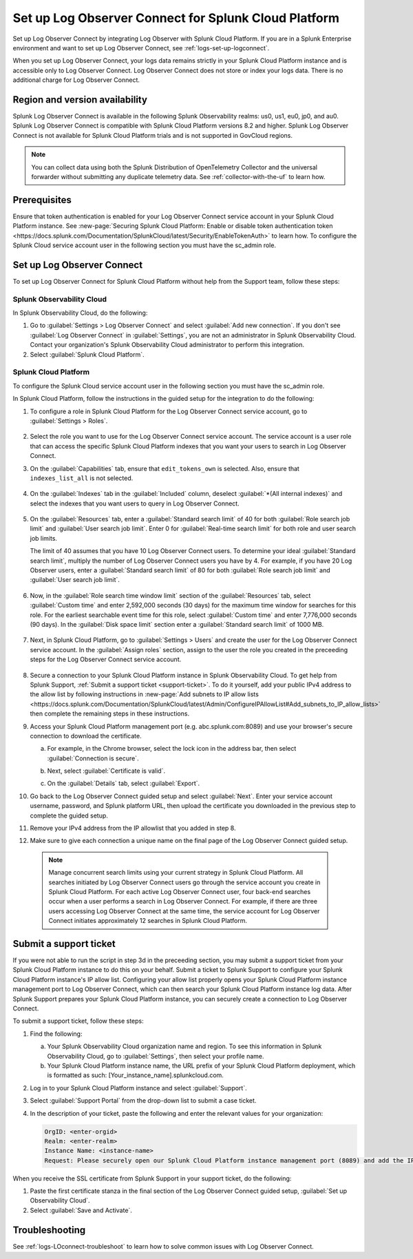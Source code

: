 .. _logs-scp:

*******************************************************************
Set up Log Observer Connect for Splunk Cloud Platform
*******************************************************************

.. meta::
  :description: Connect your Splunk Cloud Platform instance to Splunk Observability Cloud. Set up Log Observer Connect to investigate logs in context with metrics and traces.

Set up Log Observer Connect by integrating Log Observer with Splunk Cloud Platform. If you are in a Splunk Enterprise environment and want to set up Log Observer Connect, see :ref:`logs-set-up-logconnect`.

When you set up Log Observer Connect, your logs data remains strictly in your Splunk Cloud Platform instance and is accessible only to Log Observer Connect. Log Observer Connect does not store or index your logs data. There is no additional charge for Log Observer Connect.

Region and version availability
==============================================================

Splunk Log Observer Connect is available in the following Splunk Observability realms: us0, us1, eu0, jp0, and au0. Splunk Log Observer Connect is compatible with Splunk Cloud Platform versions 8.2 and higher. Splunk Log Observer Connect is not available for Splunk Cloud Platform trials and is not supported in GovCloud regions. 

.. note:: You can collect data using both the Splunk Distribution of OpenTelemetry Collector and the universal forwarder without submitting any duplicate telemetry data. See :ref:`collector-with-the-uf` to learn how.

Prerequisites
==============================================================
Ensure that token authentication is enabled for your Log Observer Connect service account in your Splunk Cloud Platform instance. See :new-page:`Securing Splunk Cloud Platform: Enable or disable token authentication token <https://docs.splunk.com/Documentation/SplunkCloud/latest/Security/EnableTokenAuth>` to learn how. 
To configure the Splunk Cloud service account user in the following section you must have the sc_admin role.

Set up Log Observer Connect
==============================================================
To set up Log Observer Connect for Splunk Cloud Platform without help from the Support team, follow these steps:

Splunk Observability Cloud
----------------------------------------------------------------
In Splunk Observability Cloud, do the following:

1. Go to :guilabel:`Settings > Log Observer Connect` and select :guilabel:`Add new connection`. If you don't see :guilabel:`Log Observer Connect` in :guilabel:`Settings`, you are not an administrator in Splunk Observability Cloud. Contact your organization's Splunk Observability Cloud administrator to perform this integration.

2. Select :guilabel:`Splunk Cloud Platform`. 

Splunk Cloud Platform
----------------------------------------------------------------
To configure the Splunk Cloud service account user in the following section you must have the sc_admin role.

In Splunk Cloud Platform, follow the instructions in the guided setup for the integration to do the following:

1. To configure a role in Splunk Cloud Platform for the Log Observer Connect service account, go to :guilabel:`Settings > Roles`.

      .. image:: /_images/logs/setupLOC1.png
         :width: 100%
         :alt: This screenshot shows how to go to Roles in Splunk Cloud Platform where you will set up a service account for Log Observer Connect.
      
2. Select the role you want to use for the Log Observer Connect service account. The service account is a user role that can access the specific Splunk Cloud Platform indexes that you want your users to search in Log Observer Connect. 
      
3. On the :guilabel:`Capabilities` tab, ensure that ``edit_tokens_own`` is selected. Also, ensure that ``indexes_list_all`` is not selected.

      .. image:: /_images/logs/CapabilitiesTab1.png
         :width: 100%
         :alt: This screenshot shows the Capabilities tab in user configuration.

4. On the :guilabel:`Indexes` tab in the :guilabel:`Included` column, deselect :guilabel:`*(All internal indexes)` and select the indexes that you want users to query in Log Observer Connect.

      .. image:: /_images/logs/IndexesTab1.png
         :width: 100%
         :alt: This screenshot shows the Indexes tab in user configuration.

5. On the :guilabel:`Resources` tab, enter a :guilabel:`Standard search limit` of 40 for both :guilabel:`Role search job limit` and :guilabel:`User search job limit`. Enter 0 for :guilabel:`Real-time search limit` for both role and user search job limits.

   The limit of 40 assumes that you have 10 Log Observer Connect users. To determine your ideal :guilabel:`Standard search limit`, multiply the number of Log Observer Connect users you have by 4. For example, if you have 20 Log Observer users, enter a :guilabel:`Standard search limit` of 80 for both :guilabel:`Role search job limit` and :guilabel:`User search job limit`.

      .. image:: /_images/logs/ResourcesTab1.png
         :width: 100%
         :alt: This screenshot shows recommended configuration for role search job limit and user search job limit.

6. Now, in the :guilabel:`Role search time window limit` section of the :guilabel:`Resources` tab, select :guilabel:`Custom time` and enter 2,592,000 seconds (30 days) for the maximum time window for searches for this role. For the earliest searchable event time for this role,  select :guilabel:`Custom time` and enter 7,776,000 seconds (90 days). In the :guilabel:`Disk space limit` section enter a :guilabel:`Standard search limit` of 1000 MB.

      .. image:: /_images/logs/ResourcesTab2.png
         :width: 100%
         :alt: This screenshot shows recommended configuration for role search time window limit and disk space limit.

7. Next, in Splunk Cloud Platform, go to :guilabel:`Settings > Users` and create the user for the Log Observer Connect service account. In the :guilabel:`Assign roles` section, assign to the user the role you created in the preceeding steps for the Log Observer Connect service account.
   
      .. image:: /_images/logs/CreateUser.png
         :width: 100%
         :alt: This screenshot shows the Create user page in Splunk Cloud Platform where you can assign a user to the service account role.

8. Secure a connection to your Splunk Cloud Platform instance in Splunk Observability Cloud. To get help from Splunk Support, :ref:`Submit a support ticket <support-ticket>`. To do it yourself, add your public IPv4 address to the allow list by following instructions in :new-page:`Add subnets to IP allow lists <https://docs.splunk.com/Documentation/SplunkCloud/latest/Admin/ConfigureIPAllowList#Add_subnets_to_IP_allow_lists>` then complete the remaining steps in these instructions.
      
9. Access your Splunk Cloud Platform management port (e.g. abc.splunk.com:8089) and use your browser's secure connection to download the certificate. 

   a. For example, in the Chrome browser, select the lock icon in the address bar, then select :guilabel:`Connection is secure`.

      .. image:: /_images/logs/chrome-secure1.png
         :width: 50%
         :alt: This screenshot shows how to find the lock icon for secure download in Google Chrome.
   
   b. Next, select :guilabel:`Certificate is valid`.

      .. image:: /_images/logs/chrome-secure2.png
         :width: 50%
         :alt: This screenshot shows how to download a certificate in Google Chrome.

   c. On the :guilabel:`Details` tab, select :guilabel:`Export`.

      .. image:: /_images/logs/chrome-secure3.png
         :width: 60%
         :alt: This screenshot shows how to finish downloading a certificate in Google Chrome.

10. Go back to the Log Observer Connect guided setup and select :guilabel:`Next`. Enter your service account username, password, and Splunk platform URL, then upload the certificate you downloaded in the previous step to complete the guided setup.

11. Remove your IPv4 address from the IP allowlist that you added in step 8.

12. Make sure to give each connection a unique name on the final page of the Log Observer Connect guided setup.

   .. note:: Manage concurrent search limits using your current strategy in Splunk Cloud Platform. All searches initiated by Log Observer Connect users go through the service account you create in Splunk Cloud Platform. For each active Log Observer Connect user, four back-end searches occur when a user performs a search in Log Observer Connect. For example, if there are three users accessing Log Observer Connect at the same time, the service account for Log Observer Connect initiates approximately 12 searches in Splunk Cloud Platform.

.. _support-ticket:

Submit a support ticket
===================================================================
If you were not able to run the script in step 3d in the preceeding section, you may submit a support ticket from your Splunk Cloud Platform instance to do this on your behalf. Submit a ticket to Splunk Support to configure your Splunk Cloud Platform instance's IP allow list. Configuring your allow list properly opens your Splunk Cloud Platform instance management port to Log Observer Connect, which can then search your Splunk Cloud Platform instance log data. After Splunk Support prepares your Splunk Cloud Platform instance, you can securely create a connection to Log Observer Connect.

To submit a support ticket, follow these steps:

1. Find the following:

   a. Your Splunk Observability Cloud organization name and region. To see this information in Splunk Observability Cloud, go to :guilabel:`Settings`, then select your profile name.
   
   b. Your Splunk Cloud Platform instance name, the URL prefix of your Splunk Cloud Platform deployment, which is formatted as such: [Your_instance_name].splunkcloud.com.

2. Log in to your Splunk Cloud Platform instance and select :guilabel:`Support`.

3. Select :guilabel:`Support Portal` from the drop-down list to submit a case ticket.

4. In the description of your ticket, paste the following and enter the relevant values for your organization:

   .. code-block:: bash

      OrgID: <enter-orgid>
      Realm: <enter-realm>
      Instance Name: <instance-name>
      Request: Please securely open our Splunk Cloud Platform instance management port (8089) and add the IP addresses of the above realm to our allow list. Also, please provide us with the SSL certificate chain in this ticket so that we can enable Log Observer Connect.
   

When you receive the SSL certificate from Splunk Support in your support ticket, do the following:

1. Paste the first certificate stanza in the final section of the Log Observer Connect guided setup, :guilabel:`Set up Observability Cloud`.

2. Select :guilabel:`Save and Activate`.


Troubleshooting
==============================================================
See :ref:`logs-LOconnect-troubleshoot` to learn how to solve common issues with Log Observer Connect.
